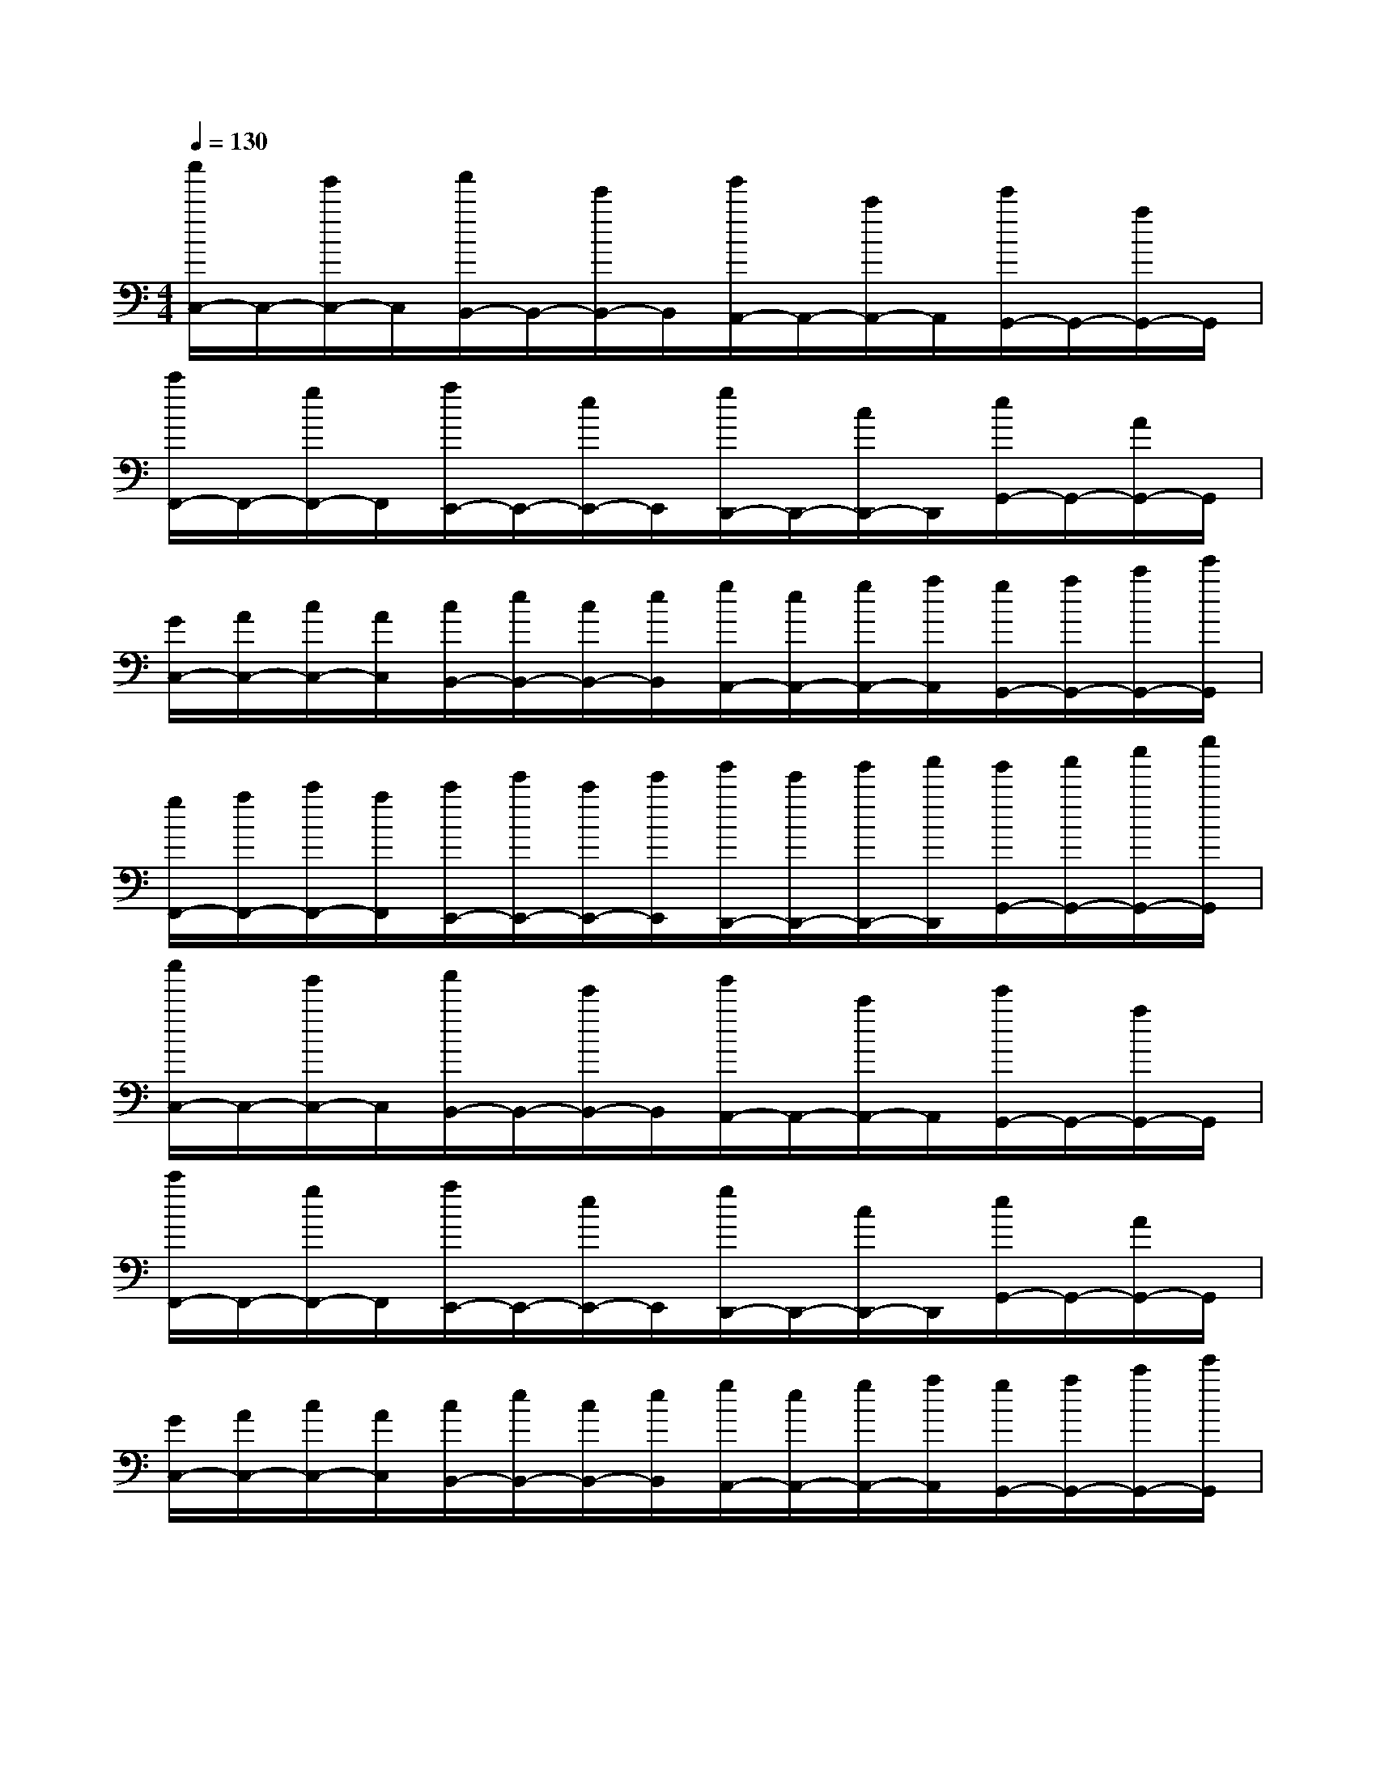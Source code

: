 X:1
T:
M:4/4
L:1/8
Q:1/4=130
K:C%0sharps
V:1
[c''/2C,/2-]C,/2-[g'/2C,/2-]C,/2[a'/2B,,/2-]B,,/2-[e'/2B,,/2-]B,,/2[g'/2A,,/2-]A,,/2-[c'/2A,,/2-]A,,/2[e'/2G,,/2-]G,,/2-[a/2G,,/2-]G,,/2|
[c'/2F,,/2-]F,,/2-[g/2F,,/2-]F,,/2[a/2E,,/2-]E,,/2-[e/2E,,/2-]E,,/2[g/2D,,/2-]D,,/2-[c/2D,,/2-]D,,/2[e/2G,,/2-]G,,/2-[A/2G,,/2-]G,,/2|
[G/2C,/2-][A/2C,/2-][c/2C,/2-][A/2C,/2][c/2B,,/2-][e/2B,,/2-][c/2B,,/2-][e/2B,,/2][g/2A,,/2-][e/2A,,/2-][g/2A,,/2-][a/2A,,/2][g/2G,,/2-][a/2G,,/2-][c'/2G,,/2-][e'/2G,,/2]|
[g/2F,,/2-][a/2F,,/2-][c'/2F,,/2-][a/2F,,/2][c'/2E,,/2-][e'/2E,,/2-][c'/2E,,/2-][e'/2E,,/2][g'/2D,,/2-][e'/2D,,/2-][g'/2D,,/2-][a'/2D,,/2][g'/2G,,/2-][a'/2G,,/2-][c''/2G,,/2-][e''/2G,,/2]|
[c''/2C,/2-]C,/2-[g'/2C,/2-]C,/2[a'/2B,,/2-]B,,/2-[e'/2B,,/2-]B,,/2[g'/2A,,/2-]A,,/2-[c'/2A,,/2-]A,,/2[e'/2G,,/2-]G,,/2-[a/2G,,/2-]G,,/2|
[c'/2F,,/2-]F,,/2-[g/2F,,/2-]F,,/2[a/2E,,/2-]E,,/2-[e/2E,,/2-]E,,/2[g/2D,,/2-]D,,/2-[c/2D,,/2-]D,,/2[e/2G,,/2-]G,,/2-[A/2G,,/2-]G,,/2|
[G/2C,/2-][A/2C,/2-][c/2C,/2-][A/2C,/2][c/2B,,/2-][e/2B,,/2-][c/2B,,/2-][e/2B,,/2][g/2A,,/2-][e/2A,,/2-][g/2A,,/2-][a/2A,,/2][g/2G,,/2-][a/2G,,/2-][c'/2G,,/2-][e'/2G,,/2]|
[g/2F,,/2-][a/2F,,/2-][c'/2F,,/2-][a/2F,,/2][c'/2E,,/2-][e'/2E,,/2-][c'/2E,,/2-][e'/2E,,/2][g'/2D,,/2-][e'/2D,,/2-][g'/2D,,/2-][a'/2D,,/2][g'/2G,,/2-][a'/2G,,/2-][c''/2G,,/2-][e''/2G,,/2]|
[c''/2C,/2-]C,/2-[g'C,]a'e'c''g'a'e'|
c''g'a'e'c''g'a'e'|
[a'E-][g'E][e'E-][c'/2-E/2][c'/2D/2][a'C-][g'C]e'[c'/2-C/2][c'/2D/2]|
[a'E-][g'E][e'E-][c'/2-E/2][c'/2D/2][a'C][g'D][e'E][c'G]|
[g'A-][e'/2-A/2][e'/2G/2][c'A][aB][g'c-][e'c][c'B-][aB]|
[g'A-][e'/2-A/2][e'/2G/2][c'A][aB][g'c-][e'c]c'[aA]|
[f'e-][e'e][c'd-][a/2-d/2][a/2c/2][f'd-][e'd][c'A-][aA]|
[f'e-][e'e][c'd-][a/2-d/2][a/2c/2][f'd-][e'd]c'/2-[c'/2c/2][a/2-B/2][a/2A/2]